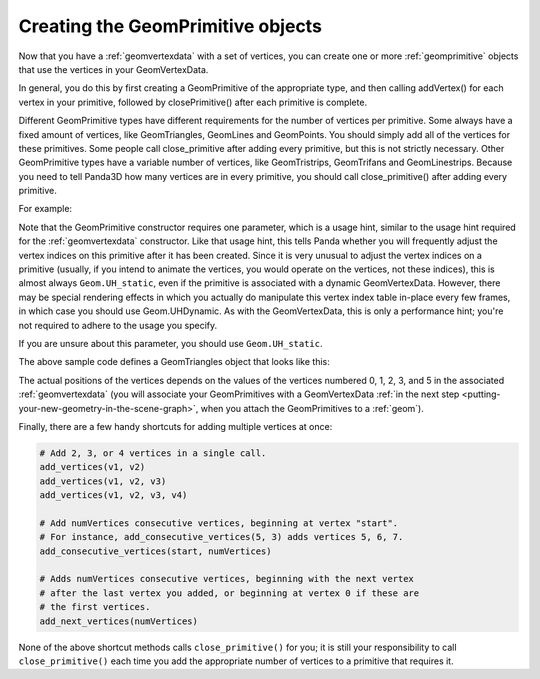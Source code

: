 .. _creating-the-geomprimitive-objects:

Creating the GeomPrimitive objects
==================================

Now that you have a :ref:`geomvertexdata` with a set of vertices, you can
create one or more :ref:`geomprimitive` objects that use the vertices in your
GeomVertexData.

In general, you do this by first creating a GeomPrimitive of the appropriate
type, and then calling addVertex() for each vertex in your primitive, followed
by closePrimitive() after each primitive is complete.

Different GeomPrimitive types have different requirements for the number of
vertices per primitive. Some always have a fixed amount of vertices, like
GeomTriangles, GeomLines and GeomPoints. You should simply add all of the
vertices for these primitives. Some people call close_primitive after adding
every primitive, but this is not strictly necessary. Other GeomPrimitive types
have a variable number of vertices, like GeomTristrips, GeomTrifans and
GeomLinestrips. Because you need to tell Panda3D how many vertices are in
every primitive, you should call close_primitive() after adding every
primitive.

For example:

.. only:: python

   .. code-block:: python

      prim = GeomTriangles(Geom.UHStatic)

      prim.addVertex(0)
      prim.addVertex(1)
      prim.addVertex(2)
      # thats the first triangle

      # you can also add a few at once
      prim.addVertices(2, 1, 3)

      prim.addVertices(0, 5, 6)

.. only:: cpp

   .. code-block:: cpp

      // In order for this to work you need to have included "geomTriangles.h"

      PT(GeomTriangles) prim;
      prim = new GeomTriangles(Geom::UH_static);

      prim->add_vertex(0);
      prim->add_vertex(1);
      prim->add_vertex(2);
      // thats the first triangle

      // you can also add a few at once
      prim->add_vertices(2, 1, 3);

      prim->add_vertices(0, 5, 6);


Note that the GeomPrimitive constructor requires one parameter, which is a
usage hint, similar to the usage hint required for the :ref:`geomvertexdata`
constructor. Like that usage hint, this tells Panda whether you will
frequently adjust the vertex indices on this primitive after it has been
created. Since it is very unusual to adjust the vertex indices on a primitive
(usually, if you intend to animate the vertices, you would operate on the
vertices, not these indices), this is almost always
``Geom.UH_static``, even if the primitive
is associated with a dynamic GeomVertexData. However, there may be special
rendering effects in which you actually do manipulate this vertex index table
in-place every few frames, in which case you should use Geom.UHDynamic. As
with the GeomVertexData, this is only a performance hint; you're not required
to adhere to the usage you specify.

If you are unsure about this parameter, you should use
``Geom.UH_static``.

The above sample code defines a GeomTriangles object that looks like this:

.. raw:: html

   <center><table style="border-collapse: collapse">
   <tr>
   <td style="padding-left: 64pt"></td>
   </tr>
   <tr>
   <td style="border: 1px solid black; background: #c1beea; text-align: center">0</td>
   </tr>
   <tr>
   <td style="border: 1px solid black; background: #c1beea; text-align: center">1</td>
   </tr>
   <tr>
   <td style="border: 1px solid black; background: #c1beea; text-align: center">2</td>
   </tr>
   <tr>
   <td> </td>
   </tr>
   <tr>
   <td style="border: 1px solid black; background: #c1beea; text-align: center">2</td>
   </tr>
   <tr>
   <td style="border: 1px solid black; background: #c1beea; text-align: center">1</td>
   </tr>
   <tr>
   <td style="border: 1px solid black; background: #c1beea; text-align: center">3</td>
   </tr>
   <tr>
   <td> </td>
   </tr>
   <tr>
   <td style="border: 1px solid black; background: #c1beea; text-align: center">0</td>
   </tr>
   <tr>
   <td style="border: 1px solid black; background: #c1beea; text-align: center">5</td>
   </tr>
   <tr>
   <td style="border: 1px solid black; background: #c1beea; text-align: center">6</td>
   </tr>
   </table></center>

The actual positions of the vertices depends on the values of the vertices
numbered 0, 1, 2, 3, and 5 in the associated :ref:`geomvertexdata` (you will
associate your GeomPrimitives with a GeomVertexData
:ref:`in the next step <putting-your-new-geometry-in-the-scene-graph>`, when
you attach the GeomPrimitives to a :ref:`geom`).

Finally, there are a few handy shortcuts for adding multiple vertices at once:

.. code-block:: python

   # Add 2, 3, or 4 vertices in a single call.
   add_vertices(v1, v2)
   add_vertices(v1, v2, v3)
   add_vertices(v1, v2, v3, v4)

   # Add numVertices consecutive vertices, beginning at vertex "start".
   # For instance, add_consecutive_vertices(5, 3) adds vertices 5, 6, 7.
   add_consecutive_vertices(start, numVertices)

   # Adds numVertices consecutive vertices, beginning with the next vertex
   # after the last vertex you added, or beginning at vertex 0 if these are
   # the first vertices.
   add_next_vertices(numVertices)

None of the above shortcut methods calls ``close_primitive()`` for you; it is
still your responsibility to call ``close_primitive()`` each time you add the
appropriate number of vertices to a primitive that requires it.
